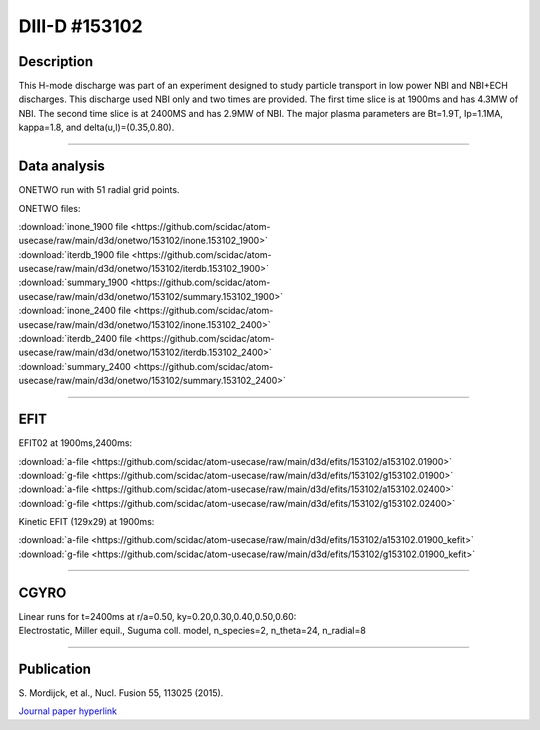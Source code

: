 DIII-D #153102
==============

Description
-----------

This H-mode discharge was part of an experiment designed
to study particle transport in low power NBI and NBI+ECH discharges.
This discharge used NBI only and two times are provided. The
first time slice is at 1900ms and has 4.3MW of NBI. The second
time slice is at 2400MS and has 2.9MW of NBI. The major plasma 
parameters are Bt=1.9T, Ip=1.1MA, kappa=1.8, and delta(u,l)=(0.35,0.80). 

----

Data analysis
-------------

ONETWO run with 51 radial grid points.

ONETWO files:

| :download:`inone_1900 file <https://github.com/scidac/atom-usecase/raw/main/d3d/onetwo/153102/inone.153102_1900>`
| :download:`iterdb_1900 file <https://github.com/scidac/atom-usecase/raw/main/d3d/onetwo/153102/iterdb.153102_1900>`
| :download:`summary_1900 <https://github.com/scidac/atom-usecase/raw/main/d3d/onetwo/153102/summary.153102_1900>`
| :download:`inone_2400 file <https://github.com/scidac/atom-usecase/raw/main/d3d/onetwo/153102/inone.153102_2400>`
| :download:`iterdb_2400 file <https://github.com/scidac/atom-usecase/raw/main/d3d/onetwo/153102/iterdb.153102_2400>`
| :download:`summary_2400 <https://github.com/scidac/atom-usecase/raw/main/d3d/onetwo/153102/summary.153102_2400>`

.. toggle-header::
   :header: **Reviewplus time traces**

   .. figure:: ../images/revplus/153102-revplus.png

----

EFIT
----

EFIT02 at 1900ms,2400ms:

| :download:`a-file <https://github.com/scidac/atom-usecase/raw/main/d3d/efits/153102/a153102.01900>`
| :download:`g-file <https://github.com/scidac/atom-usecase/raw/main/d3d/efits/153102/g153102.01900>`
| :download:`a-file <https://github.com/scidac/atom-usecase/raw/main/d3d/efits/153102/a153102.02400>`
| :download:`g-file <https://github.com/scidac/atom-usecase/raw/main/d3d/efits/153102/g153102.02400>`

Kinetic EFIT (129x29) at 1900ms:

| :download:`a-file <https://github.com/scidac/atom-usecase/raw/main/d3d/efits/153102/a153102.01900_kefit>`
| :download:`g-file <https://github.com/scidac/atom-usecase/raw/main/d3d/efits/153102/g153102.01900_kefit>`

.. toggle-header::
   :header: **Plots of EFIT02 at 1900ms**

   .. figure:: ../efits/153102_1900-efit.png

.. toggle-header::
   :header: **Plots of EFIT02 at 2400ms**

   .. figure:: ../efits/153102_2400-efit.png

----

CGYRO
-----

| Linear runs for t=2400ms at r/a=0.50, ky=0.20,0.30,0.40,0.50,0.60:
| Electrostatic, Miller equil., Suguma coll. model, n_species=2, n_theta=24, n_radial=8

.. toggle-header::
   :header: **Plot of gamma,omega vs time, ky=0.20**

   .. figure:: ../cgyro/153102_2400-cgyro-lin-r0.50ky0.20-gamma.png

.. toggle-header::
   :header: **Plot of phi vs theta, ky=0.20**

   .. figure:: ../cgyro/153102_2400-cgyro-lin-r0.50ky0.20-phi.png

.. toggle-header::
   :header: **Plot of gamma,omega vs time, ky=0.30**

   .. figure:: ../cgyro/153102_2400-cgyro-lin-r0.50ky0.30-gamma.png

.. toggle-header::
   :header: **Plot of phi vs theta, ky=0.30**

   .. figure:: ../cgyro/153102_2400-cgyro-lin-r0.50ky0.30-phi.png

.. toggle-header::
   :header: **Plot of gamma,omega vs time, ky=0.40**

   .. figure:: ../cgyro/153102_2400-cgyro-lin-r0.50ky0.40-gamma.png

.. toggle-header::
   :header: **Plot of phi vs theta, ky=0.40**

   .. figure:: ../cgyro/153102_2400-cgyro-lin-r0.50ky0.40-phi.png

.. toggle-header::
   :header: **Plot of gamma,omega vs time, ky=0.50**

   .. figure:: ../cgyro/153102_2400-cgyro-lin-r0.50ky0.50-gamma.png

.. toggle-header::
   :header: **Plot of phi vs theta, ky=0.50**

   .. figure:: ../cgyro/153102_2400-cgyro-lin-r0.50ky0.50-phi.png

.. toggle-header::
   :header: **Plot of gamma,omega vs time, ky=0.60**

   .. figure:: ../cgyro/153102_2400-cgyro-lin-r0.50ky0.60-gamma.png

.. toggle-header::
   :header: **Plot of phi vs theta, ky=0.60**

   .. figure:: ../cgyro/153102_2400-cgyro-lin-r0.50ky0.60-phi.png

----

Publication
-----------

| S. Mordijck, et al., Nucl. Fusion 55, 113025 (2015).
`Journal paper hyperlink <https://doi.org/10.1088/0029-5515/55/11/113025>`__
